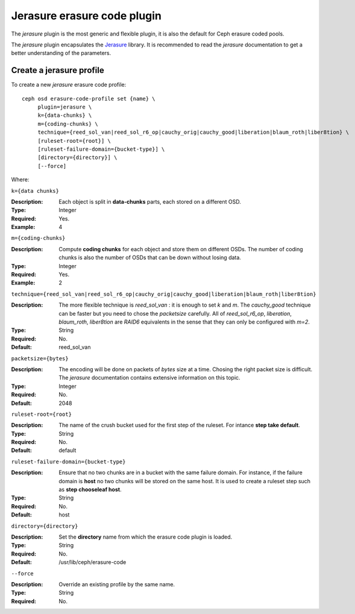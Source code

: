 ============================
Jerasure erasure code plugin
============================

The *jerasure* plugin is the most generic and flexible plugin, it is
also the default for Ceph erasure coded pools. 

The *jerasure* plugin encapsulates the `Jerasure
<https://bitbucket.org/jimplank/jerasure/>`_ library. It is
recommended to read the *jerasure* documentation to get a better
understanding of the parameters.

Create a jerasure profile
=========================

To create a new *jerasure* erasure code profile::

        ceph osd erasure-code-profile set {name} \
             plugin=jerasure \
             k={data-chunks} \
             m={coding-chunks} \
             technique={reed_sol_van|reed_sol_r6_op|cauchy_orig|cauchy_good|liberation|blaum_roth|liber8tion} \
             [ruleset-root={root}] \
             [ruleset-failure-domain={bucket-type}] \
             [directory={directory}] \
             [--force]

Where:

``k={data chunks}``

:Description: Each object is split in **data-chunks** parts,
              each stored on a different OSD.

:Type: Integer
:Required: Yes.
:Example: 4

``m={coding-chunks}``

:Description: Compute **coding chunks** for each object and store them
              on different OSDs. The number of coding chunks is also
              the number of OSDs that can be down without losing data.

:Type: Integer
:Required: Yes.
:Example: 2

``technique={reed_sol_van|reed_sol_r6_op|cauchy_orig|cauchy_good|liberation|blaum_roth|liber8tion}``

:Description: The more flexible technique is *reed_sol_van* : it is
              enough to set *k* and *m*. The *cauchy_good* technique
              can be faster but you need to chose the *packetsize*
              carefully. All of *reed_sol_r6_op*, *liberation*,
              *blaum_roth*, *liber8tion* are *RAID6* equivalents in
              the sense that they can only be configured with *m=2*. 

:Type: String
:Required: No.
:Default: reed_sol_van

``packetsize={bytes}``

:Description: The encoding will be done on packets of *bytes* size at
              a time. Chosing the right packet size is difficult. The
              *jerasure* documentation contains extensive information
              on this topic.

:Type: Integer
:Required: No.
:Default: 2048

``ruleset-root={root}``

:Description: The name of the crush bucket used for the first step of
              the ruleset. For intance **step take default**.

:Type: String
:Required: No.
:Default: default

``ruleset-failure-domain={bucket-type}``

:Description: Ensure that no two chunks are in a bucket with the same
              failure domain. For instance, if the failure domain is
              **host** no two chunks will be stored on the same
              host. It is used to create a ruleset step such as **step
              chooseleaf host**.

:Type: String
:Required: No.
:Default: host

``directory={directory}``

:Description: Set the **directory** name from which the erasure code
              plugin is loaded.

:Type: String
:Required: No.
:Default: /usr/lib/ceph/erasure-code

``--force``

:Description: Override an existing profile by the same name.

:Type: String
:Required: No.

